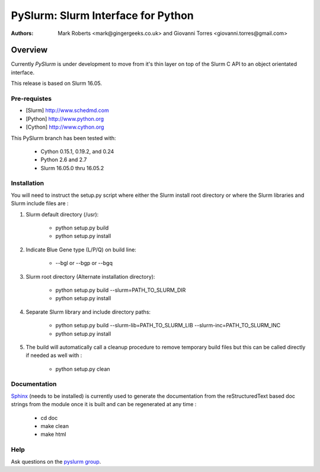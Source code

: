 ***********************************
PySlurm: Slurm Interface for Python
***********************************

:Authors: Mark Roberts <mark@gingergeeks.co.uk> and Giovanni Torres <giovanni.torres@gmail.com>

Overview
========

Currently `PySlurm` is under development to move from it's thin layer on top of the Slurm C API to an object orientated interface.

This release is based on Slurm 16.05.

Pre-requistes
*************

* [Slurm] http://www.schedmd.com
* [Python] http://www.python.org
* [Cython] http://www.cython.org

This PySlurm branch has been tested with:

    * Cython 0.15.1, 0.19.2, and 0.24
    * Python 2.6 and 2.7
    * Slurm 16.05.0 thru 16.05.2

Installation
************

You will need to instruct the setup.py script where either the Slurm install root 
directory or where the Slurm libraries and Slurm include files are :

#. Slurm default directory (/usr):

    * python setup.py build

    * python setup.py install

#. Indicate Blue Gene type (L/P/Q) on build line:

    * --bgl or --bgp or --bgq

#. Slurm root directory (Alternate installation directory):

    * python setup.py build --slurm=PATH_TO_SLURM_DIR

    * python setup.py install

#. Separate Slurm library and include directory paths:

    * python setup.py build --slurm-lib=PATH_TO_SLURM_LIB --slurm-inc=PATH_TO_SLURM_INC

    * python setup.py install

#. The build will automatically call a cleanup procedure to remove temporary build files but this can be called directly if needed as well with :

    * python setup.py clean

Documentation
*************

`Sphinx <http://www.sphinx-doc.org>`_ (needs to be installed) is currently used to generate the 
documentation from the reStructuredText based doc strings from the module once it is built 
and can be regenerated at any time :

    * cd doc
    * make clean
    * make html

Help
****

Ask questions on the `pyslurm group <https://groups.google.com/forum/#!forum/pyslurm>`_.
